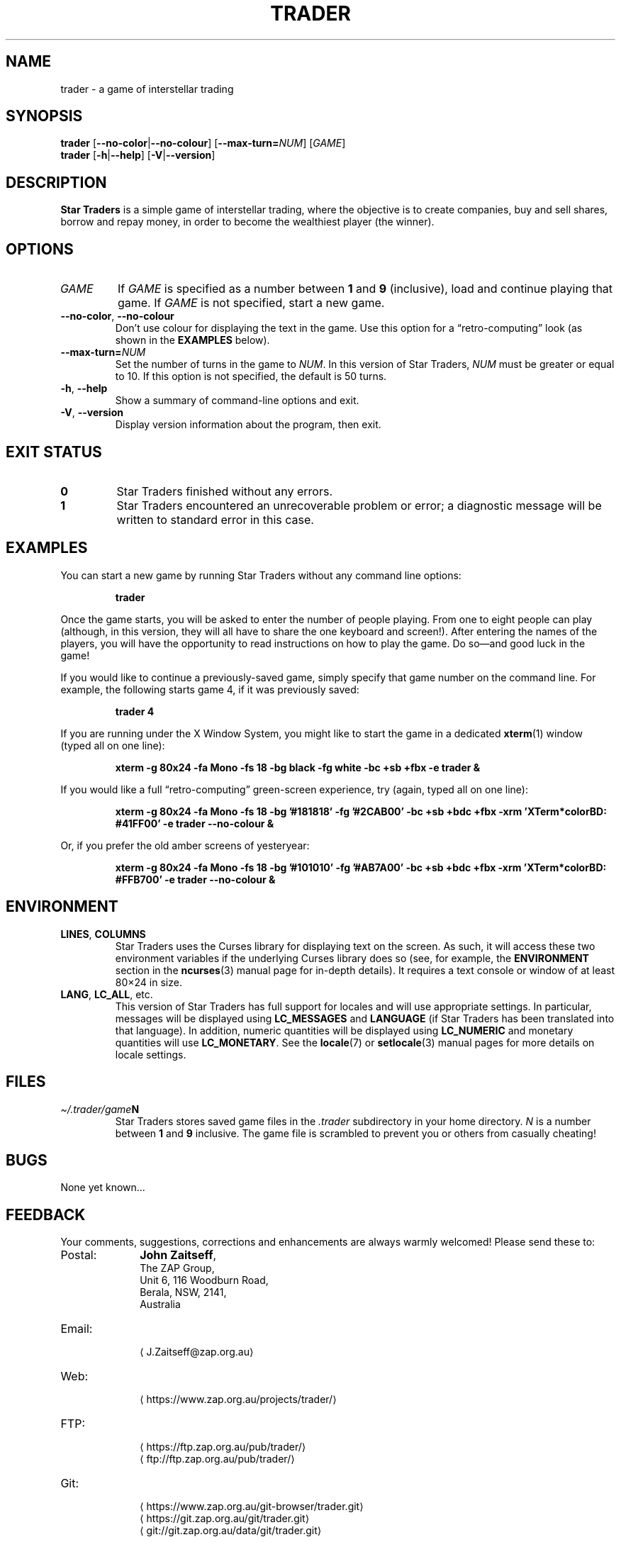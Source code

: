 .\" *********************************************************************
.\" *                                                                   *
.\" *           Star Traders: A Game of Interstellar Trading            *
.\" *              Copyright (C) 1990-2020, John Zaitseff               *
.\" *                                                                   *
.\" *********************************************************************
.\"
.\" Author: John Zaitseff <J.Zaitseff@zap.org.au>
.\" $Id$
.\"
.\" This program is free software: you can redistribute it and/or modify
.\" it under the terms of the GNU General Public License as published by
.\" the Free Software Foundation, either version 3 of the License, or (at
.\" your option) any later version.
.\"
.\" This program is distributed in the hope that it will be useful,
.\" but WITHOUT ANY WARRANTY; without even the implied warranty of
.\" MERCHANTABILITY or FITNESS FOR A PARTICULAR PURPOSE.  See the GNU
.\" General Public License for more details.
.\"
.\" You should have received a copy of the GNU General Public License
.\" along with this program.  If not, see https://www.gnu.org/licenses/.
.\"
.\"
.\" *********************************************************************
.\" Various macros
.\"
.\" Allow hyphenation
.hy 14
.\"
.\" Define .URL, .MTO and .FTP, then try to load the www.tmac version
.de URL
\\$2 \(la\\$1\(ra\\$3
..
.de MTO
\\$2 \(la\\$1\(ra\\$3
..
.de FTP
\\$2 \(la\\$1\(ra\\$3
..
.if \n[.g] .mso www.tmac
.\"
.\" *********************************************************************
.TH TRADER 6 "9th January, 2020" "Unix-like systems"
.SH NAME
trader \- a game of interstellar trading
.\" *********************************************************************
.SH SYNOPSIS
.B trader
.RB [ \-\-no\-color | \-\-no\-colour ]
.RB [ \-\-max\-turn=\c
.IR NUM ]
.RI [ GAME ]
.br
.B trader
.RB [ \-h | \-\-help ]
.RB [ \-V | \-\-version ]
.\" *********************************************************************
.SH DESCRIPTION
\fBStar Traders\fR is a simple game of interstellar trading, where the
objective is to create companies, buy and sell shares, borrow and repay
money, in order to become the wealthiest player (the winner).
.\" *********************************************************************
.SH OPTIONS
.TP
.I GAME
If \fIGAME\fR is specified as a number between \fB1\fR and \fB9\fR
(inclusive), load and continue playing that game.  If \fIGAME\fR is not
specified, start a new game.
.TP
.BR \-\-no\-color ", " \-\-no\-colour
Don't use colour for displaying the text in the game.  Use this option
for a \*(lqretro-computing\*(rq look (as shown in the
.B EXAMPLES
below).
.TP
.BI \-\-max\-turn= NUM
Set the number of turns in the game to \fINUM\fR.  In this version of
Star Traders, \fINUM\fR must be greater or equal to 10.  If this option
is not specified, the default is 50 turns.
.TP
.BR \-h ", " \-\-help
Show a summary of command-line options and exit.
.TP
.BR \-V ", " \-\-version
Display version information about the program, then exit.
.\" *********************************************************************
.SH "EXIT STATUS"
.TP
.B 0
Star Traders finished without any errors.
.TP
.B 1
Star Traders encountered an unrecoverable problem or error; a diagnostic
message will be written to standard error in this case.
.\" *********************************************************************
.SH EXAMPLES
You can start a new game by running Star Traders without any command line
options:
.RS
.sp
.B trader
.sp
.RE
Once the game starts, you will be asked to enter the number of people
playing.  From one to eight people can play (although, in this version,
they will all have to share the one keyboard and screen!).  After
entering the names of the players, you will have the opportunity to read
instructions on how to play the game.  Do so\(emand good luck in the
game!
.PP
If you would like to continue a previously-saved game, simply specify
that game number on the command line.  For example, the following starts
game 4, if it was previously saved:
.RS
.sp
.B trader 4
.sp
.RE
If you are running under the X Window System, you might like to start the
game in a dedicated
.BR xterm (1)
window (typed all on one line):
.RS
.sp
.nh
.na
.B "xterm \-g 80x24 \-fa Mono \-fs 18 \-bg black \-fg white \-bc +sb +fbx \-e trader &"
.ad
.hy 14
.sp
.RE
If you would like a full \*(lqretro-computing\*(rq green-screen
experience, try (again, typed all on one line):
.RS
.sp
.nh
.na
.B "xterm \-g 80x24 \-fa Mono \-fs 18 \-bg '#181818' \-fg '#2CAB00' \-bc +sb +bdc +fbx \-xrm 'XTerm*colorBD: #41FF00' \-e trader \-\-no\-colour &"
.ad
.hy 14
.sp
.RE
Or, if you prefer the old amber screens of yesteryear:
.RS
.sp
.nh
.na
.B "xterm \-g 80x24 \-fa Mono \-fs 18 \-bg '#101010' \-fg '#AB7A00' \-bc +sb +bdc +fbx \-xrm 'XTerm*colorBD: #FFB700' \-e trader \-\-no\-colour &"
.ad
.hy 14
.sp
.RE
.\" *********************************************************************
.SH ENVIRONMENT
.TP
.BR LINES ", " COLUMNS
Star Traders uses the Curses library for displaying text on the screen.
As such, it will access these two environment variables if the underlying
Curses library does so (see, for example, the \fBENVIRONMENT\fR section
in the
.BR ncurses (3)
manual page for in-depth details).  It requires a text console or window
of at least 80\(mu24 in size.
.TP
.BR LANG ", " LC_ALL ", etc."
This version of Star Traders has full support for locales and will use
appropriate settings.  In particular, messages will be displayed using
\fBLC_MESSAGES\fR and \fBLANGUAGE\fR (if Star Traders has been translated
into that language).  In addition, numeric quantities will be displayed
using \fBLC_NUMERIC\fR and monetary quantities will use
\fBLC_MONETARY\fR.  See the
.BR locale (7)
or
.BR setlocale (3)
manual pages for more details on locale settings.
.\" *********************************************************************
.SH FILES
.TP
.IB \(ti/.trader/game N
Star Traders stores saved game files in the \fI.trader\fR subdirectory in
your home directory.  \fIN\fR is a number between \fB1\fR and \fB9\fR
inclusive.  The game file is scrambled to prevent you or others from
casually cheating!
.\" *********************************************************************
.SH BUGS
None yet known...
.\" *********************************************************************
.SH FEEDBACK
Your comments, suggestions, corrections and enhancements are always
warmly welcomed!  Please send these to:
.IP Postal: 10n
\fBJohn Zaitseff\fR,
.br
The ZAP Group,
.br
Unit 6, 116 Woodburn Road,
.br
Berala, NSW, 2141,
.br
Australia
.IP Email: 10n
.MTO J.Zaitseff@zap.org.au
.PD 0
.IP Web: 10n
.URL https://www.zap.org.au/projects/trader/
.IP FTP: 10n
.URL https://ftp.zap.org.au/pub/trader/
.br
.FTP ftp://ftp.zap.org.au/pub/trader/
.PD 0
.IP Git: 10n
.URL https://www.zap.org.au/git-browser/trader.git
.br
.URL https://git.zap.org.au/git/trader.git
.br
.URL git://git.zap.org.au/data/git/trader.git
.PD
.PP
.\" *********************************************************************
.SH COPYRIGHT
Copyright \(co 1990\-2020, John Zaitseff.
.PP
\fBStar Traders\fR is free software that is distributed under the terms
of the GNU General Public License.  You can redistribute it and/or modify
it under the terms of that License as published by the Free Software
Foundation, either version 3 or (at your option) any later version.
.PP
This program is distributed in the hope that it will be useful, but
WITHOUT ANY WARRANTY; without even the implied warranty of
MERCHANTABILITY or FITNESS FOR A PARTICULAR PURPOSE.  See the GNU General
Public License for more details.
.PP
You should have received a copy of the GNU General Public License along
with this program.  If not, see the
.URL https://www.gnu.org/licenses/ "GNU licenses web page" .
.PP
Even though the GNU General Public License does \fInot\fR require you to
send your modifications back to the author, it is considered \*(lqgood
form\*(rq to do so, as this allows your modifications to be incorporated
into future versions of the program, allowing others to benefit from
them.
.\" *********************************************************************
.SH HISTORY
The original (and very primitive) Star Traders game was written by
S.\~J\. Singer in 1984 using Altair Basic.  This was modified for
Microsoft Basic (MBASIC) running under the CP/M-80 operating system by
John Zaitseff and released on 7th March, 1988.
.PP
Star Traders was then completely rewritten in 1990 for the
Australian-designed 8-bit MicroBee computer running CP/M-80 on a Zilog
Z80 processor, using Turbo Pascal 3.01a.  Essentially, only the name of
the game and some of the ideas were retained in this version.  Version
4.1 of Star Traders was released on 1st August, 1991.
.PP
In 1992, it was recompiled for the NEC Advanced Personal Computer (with
8-inch floppy drives!) running CP/M-86 on an 8086 processor, using Turbo
Pascal 2.0.  This version had colour added to it in the form of ANSI
escape sequences; version 4.4 was released on 2nd August, 1993.
.PP
The next version came in 1993, when the program was recompiled to run on
IBM-compatible machines running MS-DOS and ANSI.SYS.  Turbo Pascal 6.0
was used for this.  The ANSI escape sequences were slightly different
under MS-DOS than under the NEC, in that the NEC supported a number of
extra character attributes.  In other words, the MS-DOS version looked
worse than the one running under CP/M-86!
.PP
Star Traders was recompiled again in 1994 for IBM-compatible machines
with VGA/EGA/CGA video graphics adapters.  The output routines were
recoded to use a \*(lqwindowed\*(rq look.  Borland Pascal 7.0 was used
for this purpose, along with a number of text window manipulation
modules.  Version 5.4 was released on 1st June, 1994.
.PP
In 1995, Star Traders was completely rewritten for the 16-bit Microsoft
Windows 3.1 graphical environment.  Microsoft Visual Basic 3.0 was used
for this purpose.  Although completely rewritten, the original algorithms
were reused from previous versions.  Version 6.0 of the game was released
on 15th September, 1995.
.PP
Star Traders was then to languish until almost 16 years later... when the
game was rewritten once again, this time in the C programming language.
Version 7.0 was released on 25th July, 2011 for Unix-like operating
systems such as Linux, with subsequent releases to add features and
correct bugs.  Now you, too, can run this small piece of computing
history!
.\" *********************************************************************
.SH "SEE ALSO"
.URL https://www.zap.org.au/projects/trader/ "Star Traders home page"
.\" *********************************************************************
.\" End of file
